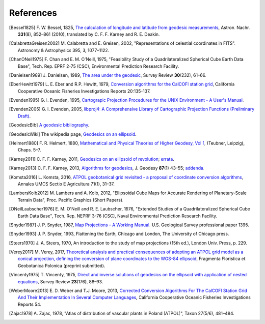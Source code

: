 .. _references:

================================================================================
References
================================================================================


.. [Bessel1825] F. W. Bessel, 1825,
   `The calculation of longitude and latitude from geodesic measurements
   <https://arxiv.org/abs/0908.1824>`_,
   Astron. Nachr. **331**\ (8), 852–861 (2010),
   translated by C. F. F. Karney and R. E. Deakin.

.. [CalabrettaGreisen2002] M. Calabretta and E. Greisen, 2002,
   "Representations of celestial coordinates in FITS".
   Astronomy & Astrophysics 395, 3, 1077–1122.

.. [ChanONeil1975]  F. Chan and E. M. O'Neill, 1975,
   "Feasibility Study of a Quadrilateralized Spherical Cube Earth Data Base",
   Tech. Rep. EPRF 2-75 (CSC), Environmental Prediction Research Facility.

.. [Danielsen1989] J. Danielsen, 1989,
   `The area under the geodesic
   <https://doi.org/10.1179/003962689791474267>`_,
   Survey Review **30**\ (232), 61–66.

.. [EberHewitt1979] L. E. Eber and R.P. Hewitt, 1979,
   `Conversion algorithms for the CalCOFI station grid
   <http://www.calcofi.org/publications/calcofireports/v20/Vol_20_Eber___Hewitt.pdf>`_,
   California Cooperative Oceanic Fisheries Investigations Reports 20:135-137.

.. [Evenden1995] G. I. Evenden, 1995,
   `Cartograpic Projection Procedures for the UNIX Environment -
   A User's Manual
   <https://github.com/OSGeo/proj.4/blob/master/docs/old/proj_4_3_12.pdf>`_.

.. [Evenden2005] G. I. Evenden, 2005,
   `libproj4: A Comprehensive Library of Cartographic Projection Functions
   (Preliminary Draft)
   <https://github.com/OSGeo/proj.4/blob/master/docs/old/libproj.pdf>`_.

.. [GeodesicBib] `A geodesic bibliography
   <https://geographiclib.sourceforge.io/geodesic-papers/biblio.html>`_.

.. [GeodesicWiki] The wikipedia page,
   `Geodesics on an ellipsoid
   <https://en.wikipedia.org/wiki/Geodesics_on_an_ellipsoid>`_.

.. [Helmert1880] F. R. Helmert, 1880,
   `Mathematical and Physical Theories of Higher Geodesy, Vol 1
   <https://doi.org/10.5281/zenodo.32050>`_,
   (Teubner, Leipzig), Chaps. 5–7.

.. [Karney2011] C. F. F. Karney, 2011,
   `Geodesics on an ellipsoid of revolution
   <https://arxiv.org/abs/1102.1215v1>`_;
   `errata
   <https://geographiclib.sourceforge.io/geod-addenda.html#geod-errata>`_.

.. [Karney2013] C. F. F. Karney, 2013,
   `Algorithms for geodesics
   <https://doi.org/10.1007/s00190-012-0578-z>`_,
   J. Geodesy **87**\ (1) 43–55;
   `addenda <https://geographiclib.sourceforge.io/geod-addenda.html>`_.

.. [Komsta2016] L. Komsta, 2016,
   `ATPOL geobotanical grid revisited - a proposal of coordinate conversion
   algorithms
   <http://wydawnictwo.up.lublin.pl/annales/Agricultura/2016/1/03.pdf>`_,
   Annales UMCS Sectio E Agricultura 71(1), 31–37.

.. [LambersKolb2012] M. Lambers and A. Kolb, 2012,
   "Ellipsoidal Cube Maps for Accurate Rendering of Planetary-Scale
   Terrain Data", Proc. Pacific Graphics (Short Papers).

.. [ONeilLaubscher1976] E. M. O'Neill and R. E. Laubscher, 1976,
   "Extended Studies of a Quadrilateralized Spherical Cube Earth Data Base",
   Tech. Rep. NEPRF 3-76 (CSC),
   Naval Environmental Prediction Research Facility.

.. [Snyder1987] J. P. Snyder, 1987,
   `Map Projections - A Working Manual
   <https://pubs.er.usgs.gov/publication/pp1395>`_.
   U.S. Geological Survey professional paper 1395.

.. [Snyder1993] J. P. Snyder, 1993,
   Flattening the Earth, Chicago and London, The University of Chicago press.

.. [Steers1970] J. A. Steers, 1970,
   An introduction to the study of map projections (15th ed.),
   London Univ. Press, p. 229.

.. [Verey2017] M. Verey, 2017,
   `Theoretical analysis and practical consequences of adopting an ATPOL
   grid model as a conical projection, defining the conversion of plane
   coordinates to the WGS-84 ellipsoid
   <http://www.botany.pl/atpol/Siatka%20ATPOL%20w%20analitycznym%20ujeciu.pdf>`_,
   Fragmenta Floristica et Geobotanica Polonica (preprint submitted).

.. [Vincenty1975] T. Vincenty, 1975,
   `Direct and inverse solutions of geodesics on the ellipsoid with
   application of nested equations
   <http://www.ngs.noaa.gov/PUBS_LIB/inverse.pdf>`_,
   Survey Review **23**\ (176), 88–93.

.. [WeberMoore2013] E. D. Weber and T.J. Moore, 2013,
   `Corrected Conversion Algorithms For The CalCOFI Station Grid And Their
   Implementation In Several Computer Languages
   <http://calcofi.org/publications/calcofireports/v54/Vol_54_Weber.pdf>`_,
   California Cooperative Oceanic Fisheries Investigations Reports 54.

.. [Zajac1978] A. Zajac, 1978,
   "Atlas of distribution of vascular plants in Poland (ATPOL)",
   Taxon 27(5/6), 481–484.

